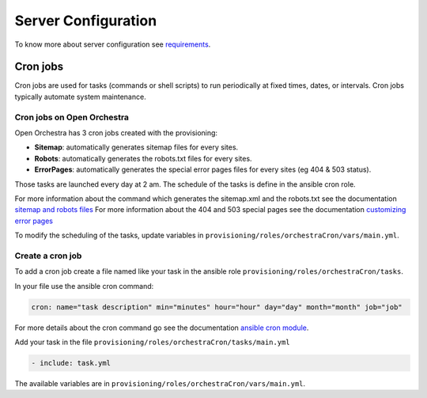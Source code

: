 Server Configuration
====================

To know more about server configuration see `requirements`_.

Cron jobs
---------

Cron jobs are used for tasks (commands or shell scripts) to run periodically at fixed times, dates, or intervals.
Cron jobs typically automate system maintenance.

Cron jobs on Open Orchestra
~~~~~~~~~~~~~~~~~~~~~~~~~~~

Open Orchestra has 3 cron jobs created with the provisioning:

* **Sitemap**: automatically generates sitemap files for every sites.
* **Robots**: automatically generates the robots.txt files for every sites.
* **ErrorPages**: automatically generates the special error pages files for every sites (eg 404 & 503 status).

Those tasks are launched every day at 2 am.
The schedule of the tasks is define in the ansible cron role.

For more information about the command which generates the sitemap.xml and the robots.txt see the documentation `sitemap and robots files`_
For more information about the 404 and 503 special pages see the documentation `customizing error pages`_

To modify the scheduling of the tasks, update variables in ``provisioning/roles/orchestraCron/vars/main.yml``.

Create a cron job
~~~~~~~~~~~~~~~~~

To add a cron job create a file named like your task in the ansible role ``provisioning/roles/orchestraCron/tasks``.

In your file use the ansible cron command:

.. code-block:: yaml

    cron: name="task description" min="minutes" hour="hour" day="day" month="month" job="job"

For more details about the cron command go see the documentation `ansible cron module`_.

Add your task in the file ``provisioning/roles/orchestraCron/tasks/main.yml``

.. code-block:: yaml

    - include: task.yml

The available variables are in ``provisioning/roles/orchestraCron/vars/main.yml``.

.. _requirements: /en/hosting_guide/requirements.rst
.. _sitemap and robots files:
.. _customizing error pages: /en/developer_guide/error_pages.rst
.. _ansible cron module: http://docs.ansible.com/cron_module.html
